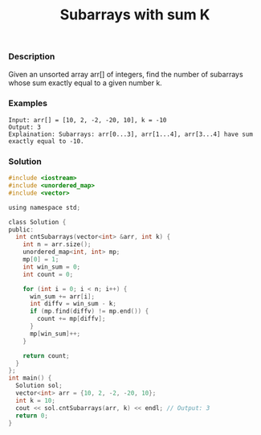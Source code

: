 #+title: Subarrays with sum K

*** Description
Given an unsorted array arr[] of integers, find the number of subarrays whose sum exactly equal to a given number k.

*** Examples

#+begin_example
Input: arr[] = [10, 2, -2, -20, 10], k = -10
Output: 3
Explaination: Subarrays: arr[0...3], arr[1...4], arr[3...4] have sum exactly equal to -10.
#+end_example

*** Solution

#+begin_src c
#include <iostream>
#include <unordered_map>
#include <vector>

using namespace std;

class Solution {
public:
  int cntSubarrays(vector<int> &arr, int k) {
    int n = arr.size();
    unordered_map<int, int> mp;
    mp[0] = 1;
    int win_sum = 0;
    int count = 0;

    for (int i = 0; i < n; i++) {
      win_sum += arr[i];
      int diffv = win_sum - k;
      if (mp.find(diffv) != mp.end()) {
        count += mp[diffv];
      }
      mp[win_sum]++;
    }

    return count;
  }
};
int main() {
  Solution sol;
  vector<int> arr = {10, 2, -2, -20, 10};
  int k = 10;
  cout << sol.cntSubarrays(arr, k) << endl; // Output: 3
  return 0;
}
#+end_src
